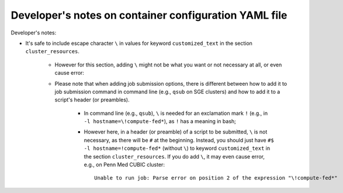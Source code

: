 =======================================================
Developer's notes on container configuration YAML file
=======================================================
.. # currently we only support the option of "singularity_run"
.. # In the future, we might:
..     # Priority: cli_call > singularity_run > cli_options
..         # If anything provided at higher level, the lower levels will be ignored.

Developer's notes:

* It's safe to include escape character ``\`` in values for keyword ``customized_text``
  in the section ``cluster_resources``.

    * However for this section,
      adding ``\`` might not be what you want or not necessary at all, or even cause error:
    * Please note that when adding job submission options,
      there is different between how to add it to job submission command in command line
      (e.g., ``qsub`` on SGE clusters)
      and how to add it to a script's header (or preambles).

        * In command line (e.g., ``qsub``),
          ``\`` is needed for an exclamation mark ``!`` (e.g., in ``-l hostname=\!compute-fed*``),
          as ``!`` has a meaning in bash;
        * However here, in a header (or preamble) of a script to be submitted,
          ``\`` is not necessary, as there will be ``#`` at the beginning.
          Instead, you should just have ``#$ -l hostname=!compute-fed*`` (without ``\``) to keyword ``customized_text``
          in the section ``cluster_resources``. If you do add ``\``, it may even cause error,
          e.g., on Penn Med CUBIC cluster::

            Unable to run job: Parse error on position 2 of the expression "\!compute-fed*"
